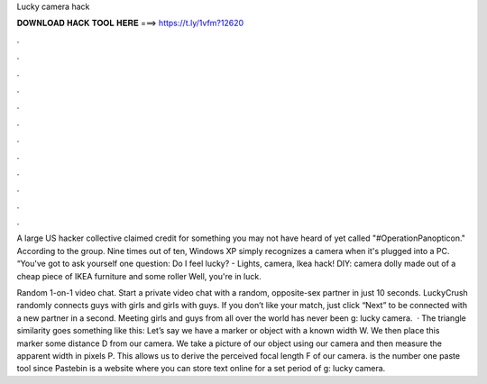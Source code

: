 Lucky camera hack



𝐃𝐎𝐖𝐍𝐋𝐎𝐀𝐃 𝐇𝐀𝐂𝐊 𝐓𝐎𝐎𝐋 𝐇𝐄𝐑𝐄 ===> https://t.ly/1vfm?12620



.



.



.



.



.



.



.



.



.



.



.



.

A large US hacker collective claimed credit for something you may not have heard of yet called "#OperationPanopticon." According to the group. Nine times out of ten, Windows XP simply recognizes a camera when it's plugged into a PC. “You've got to ask yourself one question: Do I feel lucky? - Lights, camera, Ikea hack! DIY: camera dolly made out of a cheap piece of IKEA furniture and some roller Well, you're in luck.

Random 1-on-1 video chat. Start a private video chat with a random, opposite-sex partner in just 10 seconds. LuckyCrush randomly connects guys with girls and girls with guys. If you don’t like your match, just click “Next” to be connected with a new partner in a second. Meeting girls and guys from all over the world has never been g: lucky camera.  · The triangle similarity goes something like this: Let’s say we have a marker or object with a known width W. We then place this marker some distance D from our camera. We take a picture of our object using our camera and then measure the apparent width in pixels P. This allows us to derive the perceived focal length F of our camera.  is the number one paste tool since Pastebin is a website where you can store text online for a set period of g: lucky camera.
